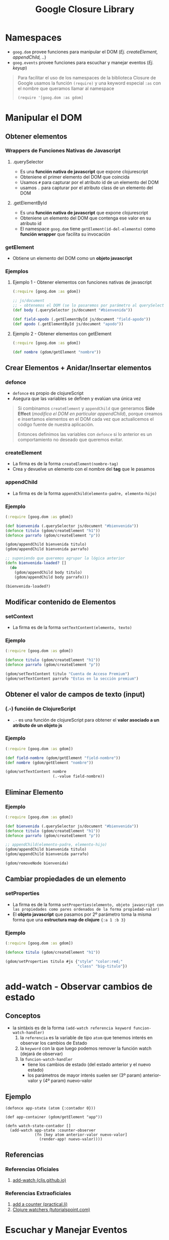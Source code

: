 #+TITLE: Google Closure Library
* Namespaces
  - ~goog.dom~ provee funciones para manipular el DOM (/Ej. createElement, appendChild, ../)
  - ~goog.events~ provee funciones para escuchar y manejar eventos (/Ej. keyup/)

  #+BEGIN_QUOTE
  Para facilitar el uso de los namespaces de la biblioteca Closure de Google
  usamos la función ~(require)~ y una keyword especial ~:as~ con el nombre que queramos llamar al namespace

  ~(require '[goog.dom :as gdom]~
  #+END_QUOTE
* Manipular el DOM
** Obtener elementos
*** Wrappers de Funciones Nativas de Javascript
**** .querySelector
     - Es una *función nativa de javascript* que expone clojurescript
     - Obteniene el primer elemento del DOM que coincida
     - Usamos ~#~ para capturar por el atributo id de un elemento del DOM
     - usamos ~.~ para capturar por el atributo class de un elemento del DOM
**** .getElementById
     - Es una *función nativa de javascript* que expone clojurescript
     - Obteniene un elemento del DOM que contenga ese valor en su atributo id
     - El namespace ~goog.dom~ tiene ~getElement(id-del-elemento)~ como *función wrapper* que facilita su invocación
*** getElement
    - Obtiene un elemento del DOM como un *objeto javascript*
*** Ejemplos
**** Ejemplo 1 - Obtener elementos con funciones nativas de javascript
      #+BEGIN_SRC clojure
        (:require [goog.dom :as gdom])

        ;; js/document
        ;; - obtenemos el DOM (se lo pasaremos por parámetro al querySelector)
        (def body (.querySelector js/document "#bienvenida"))

        (def field-apodo (.getElementById js/document "field-apodo"))
        (def apodo (.getElementById js/document "apodo"))
      #+END_SRC
**** Ejemplo 2 - Obtener elementos con getElement
   #+BEGIN_SRC clojure
     (:require [goog.dom :as gdom])

     (def nombre (gdom/getElement "nombre"))
   #+END_SRC
** Crear Elementos + Anidar/Insertar elementos
*** defonce
    - ~defonce~ es propio de clojureScript
    - Asegura que las variables se definen y evalúan una única vez

    #+BEGIN_QUOTE
    Si combinamos ~createElement~ y ~appendChild~ que generamos *Side Effect* (/modifica el DOM en particular appendChild/),
    porque creamos e insertamos elementos en el DOM cada vez que actualicemos el código fuente de nuestra aplicación.

    Entonces definimos las variables con ~defonce~ si lo anterior es un comportamiento no deseado que queremos evitar.
    #+END_QUOTE
*** createElement
      - La firma es de la forma ~createElement(nombre-tag)~
      - Crea y devuelve un elemento con el nombre del *tag* que le pasamos
*** appendChild
    - La firma es de la forma ~appendChild(elemento-padre, elemento-hijo)~
*** Ejemplo
    #+BEGIN_SRC clojure
      (:require [goog.dom :as gdom])

      (def bienvenida (.querySelector js/document "#bienvenida"))
      (defonce titulo (gdom/createElement "h1"))
      (defonce parrafo (gdom/createElement "p"))

      (gdom/appendChild bienvenida titulo)
      (gdom/appendChild bienvenida parrafo)

      ;; suponiendo que queremos agrupar la lógica anterior
      (defn bienvenida-loaded? []
        (do
          (gdom/appendChild body titulo)
          (gdom/appendChild body parrafo)))

      (bienvenida-loaded?)
    #+END_SRC
** Modificar contenido de Elementos
*** setContext
    - La firma es de la forma ~setTextContent(elemento, texto)~
*** Ejemplo
    #+BEGIN_SRC clojure
      (:require [goog.dom :as gdom])

      (defonce titulo (gdom/createElement "h1"))
      (defonce parrafo (gdom/createElement "p"))

      (gdom/setTextContent titulo "Cuenta de Acceso Premium")
      (gdom/setTextContent parrafo "Estas en la sección premium")
    #+END_SRC
** Obtener el valor de campos de texto (input)
*** (.-) función de ClojureScript
    - ~.-~ es una función de clojureScript para obtener el *valor asociado a un atributo de un objeto js*
*** Ejemplo
    #+BEGIN_SRC clojure
      (:require [goog.dom :as gdom])

      (def field-nombre (gdom/getElement "field-nombre"))
      (def nombre (gdom/getElement "nombre"))

      (gdom/setTextContent nombre
                           (.-value field-nombre))
    #+END_SRC
** Eliminar Elemento
*** Ejemplo
     #+BEGIN_SRC clojure
       (:require [goog.dom :as gdom])

       (def bienvenida (.querySelector js/document "#bienvenida"))
       (defonce titulo (gdom/createElement "h1"))
       (defonce parrafo (gdom/createElement "p"))

       ;; appendChild(elemento-padre, elemento-hijo)
       (gdom/appendChild bienvenida titulo)
       (gdom/appendChild bienvenida parrafo)

       (gdom/removeNode bienvenida)
     #+END_SRC
** Cambiar propiedades de un elemento
*** setProperties
    - La firma es de la forma ~setProperties(elemento, objeto javascript con las propiedades como pares ordenados de la forma propiedad-valor)~
    - El *objeto javascript* que pasamos por 2º parámetro toma la misma forma que una *estructura map de clojure* ~{:a 1 :b 3}~
*** Ejemplo
    #+BEGIN_SRC clojure
      (:require [goog.dom :as gdom])

      (defonce titulo (gdom/createElement "h1"))

      (gdom/setProperties titulo #js {"style" "color:red;"
                                      "class" "big-titulo"})
    #+END_SRC
* add-watch - Observar cambios de estado
** Conceptos
   - la sintáxis es de la forma ~(add-watch referencia keyword funcion-watch-handler)~
     1) la ~referencia~ es la variable de tipo ~atom~ que tenemos interés en observar los cambios de Estado
     2) la ~keyword~ con la que luego podemos remover la función watch (dejará de observar)
     3) la ~funcion-watch-handler~
        - tiene los cambios de estado (del estado anterior y el nuevo estado)
        - los parámetros de mayor interés suelen ser (3º param) anterior-valor y (4º param) nuevo-valor
** Ejemplo
   #+BEGIN_SRC clojurescript
     (defonce app-state (atom {:contador 0}))

     (def app-container (gdom/getElement "app"))

     (defn watch-state-contador []
       (add-watch app-state :counter-observer
                  (fn [key atom anterior-valor nuevo-valor]
                    (render-app! nuevo-valor))))
   #+END_SRC
** Referencias
*** Referencias Oficiales
    1. [[https://cljs.github.io/api/cljs.core/add-watch][add-watch (cljs.github.io)]]
*** Referencias Extraoficiales
    1. [[https://practical.li/clojurescript/figwheel-project/add-a-counter.html][add a counter (practical.li)]]
    2. [[https://www.tutorialspoint.com/clojure/clojure_watchers.htm][Clojure watchers (tutorialspoint.com)]]
* Escuchar y Manejar Eventos
** Crear Eventos
*** listen
     - La firma es de la forma ~listen(elemento observado, tipo de evento a escuchar/observar, función que invocará cada vez que ocurra el evento escuchado/observado)~
     - La función pasada como 3º parámetro, recibe 1 parámetro (el elemento como un evento)
*** (..) función de clojurescript
      #+BEGIN_QUOTE
      Podemos usar ~..~ que es una función de clojurescript para acceder a un objeto javascript con estructuras anidadas
      por ejemplo ~(.. persona -datos -nombre)~
      #+END_QUOTE
*** Ejemplo
    #+BEGIN_SRC clojure
      (:require [goog.dom :as gdom]
                [goog.events :as gevents])

      (defn actualizar-nombre [evento]
        (gdom/setTextContent nombre
                             (.. evento -currentTarget -value)))

      (gevents/listen field-nombre
                      "keyup"
                      actualizar-nombre)
    #+END_SRC
* Ejemplos Integradores
** Ejemplo 1 - Validar Campos de Contraseña
   #+BEGIN_SRC clojure
     (:require [goog.dom :as gdom]
               [goog.events :as gevents])

     (defn passwords-fields-coinciden? [password1 password2]
       (= (.-value password1)
          (.-value password2)))

     ;; distintas versiones que fuimos haciendo refactor
     (defn validar-password-v1 [password repassword estado-validacion]
       (if (not= (.-value password) (.-value repassword))
         (gdom/setTextContent estado-validacion "Las contraseñas no coinciden :(")
         (gdom/setTextContent estado-validacion "Las contraseñas coinciden OK :)")))

     (defn validar-password-v2 [password repassword estado-validacion]
       (gdom/setTextContent estado-validacion
                            (if (not= (.-value password) (.-value repassword))
                              "Las contraseñas no coinciden"
                              "Las contraseñas coinciden OK")))

     (defn validar-password-v3 [password repassword estado-validacion]
       (gdom/setTextContent estado-validacion
                            (if (passwords-fields-coinciden? password repassword)
                              "Las contraseñas coinciden :)"
                              "Las contraseñas NO coinciden >:(")))

     ;; macro #
     ;; - para crear una función anónima corta sin nombre y pasar los parámetros que necesita la función que maneja el evento
     (let [password (gdom/getElement "field-password")
           repassword (gdom/getElement "field-repassword")
           estado-validacion (gdom/getElement "estado-validacion-password")]
       (gevents/listen password "keyup"
                       #(validar-password-v3 password repassword estado-validacion))
       (gevents/listen repassword "keyup"
                       #(validar-password-v3 password repassword estado-validacion)))
   #+END_SRC
* Referencias
** Referencias Oficiales
   1. [[https://developers.google.com/closure/library][Closure Library (developers.google.com)]]
   2. [[https://google.github.io/closure-library/develop/get-started][Getting Started with Closure Library (google.github.io)]]
   3. [[https://google.github.io/closure-library/api/goog.dom.html][Closure library, namespace goog.dom (google.github.io)]]
   4. [[https://google.github.io/closure-library/api/goog.events.html][API Closure library, namespace goog.events (google.github.io)]]
   5. [[https://github.com/google/closure-library/blob/master/closure/goog/dom/dom.js][dom.js (github.com/google/closure-library)]]
